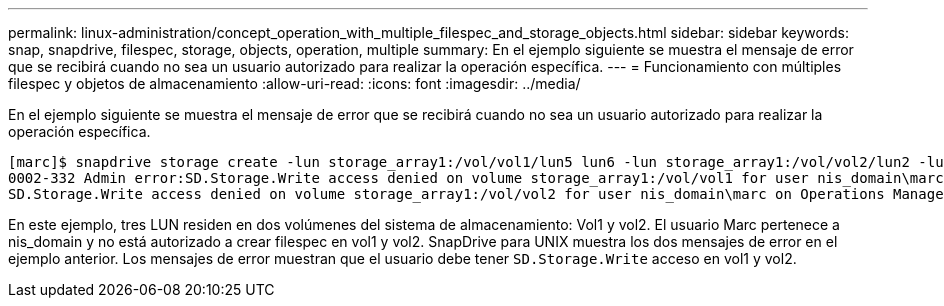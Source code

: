 ---
permalink: linux-administration/concept_operation_with_multiple_filespec_and_storage_objects.html 
sidebar: sidebar 
keywords: snap, snapdrive, filespec, storage, objects, operation, multiple 
summary: En el ejemplo siguiente se muestra el mensaje de error que se recibirá cuando no sea un usuario autorizado para realizar la operación específica. 
---
= Funcionamiento con múltiples filespec y objetos de almacenamiento
:allow-uri-read: 
:icons: font
:imagesdir: ../media/


[role="lead"]
En el ejemplo siguiente se muestra el mensaje de error que se recibirá cuando no sea un usuario autorizado para realizar la operación específica.

[listing]
----
[marc]$ snapdrive storage create -lun storage_array1:/vol/vol1/lun5 lun6 -lun storage_array1:/vol/vol2/lun2 -lunsize 100m
0002-332 Admin error:SD.Storage.Write access denied on volume storage_array1:/vol/vol1 for user nis_domain\marc on Operations Manager server ops_mngr_server
SD.Storage.Write access denied on volume storage_array1:/vol/vol2 for user nis_domain\marc on Operations Manager server ops_mngr_server
----
En este ejemplo, tres LUN residen en dos volúmenes del sistema de almacenamiento: Vol1 y vol2. El usuario Marc pertenece a nis_domain y no está autorizado a crear filespec en vol1 y vol2. SnapDrive para UNIX muestra los dos mensajes de error en el ejemplo anterior. Los mensajes de error muestran que el usuario debe tener `SD.Storage.Write` acceso en vol1 y vol2.

